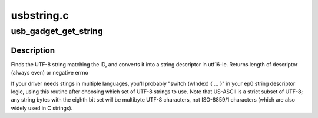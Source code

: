 .. -*- coding: utf-8; mode: rst -*-

===========
usbstring.c
===========


.. _`usb_gadget_get_string`:

usb_gadget_get_string
=====================

.. c:function:: int usb_gadget_get_string (struct usb_gadget_strings *table, int id, u8 *buf)

    fill out a string descriptor

    :param struct usb_gadget_strings \*table:
        of c strings encoded using UTF-8

    :param int id:
        string id, from low byte of wValue in get string descriptor

    :param u8 \*buf:
        at least 256 bytes, must be 16-bit aligned



.. _`usb_gadget_get_string.description`:

Description
-----------

Finds the UTF-8 string matching the ID, and converts it into a
string descriptor in utf16-le.
Returns length of descriptor (always even) or negative errno

If your driver needs stings in multiple languages, you'll probably
"switch (wIndex) { ... }"  in your ep0 string descriptor logic,
using this routine after choosing which set of UTF-8 strings to use.
Note that US-ASCII is a strict subset of UTF-8; any string bytes with
the eighth bit set will be multibyte UTF-8 characters, not ISO-8859/1
characters (which are also widely used in C strings).

